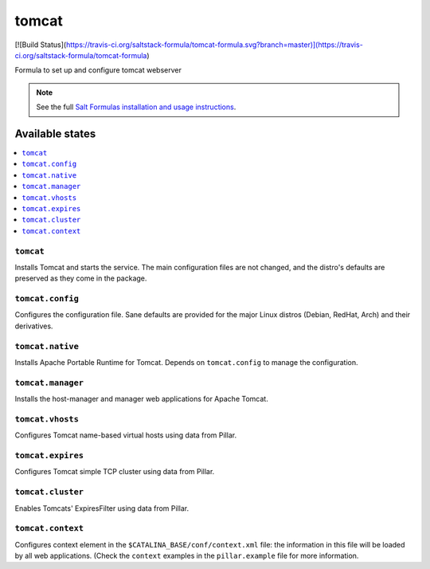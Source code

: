 ======
tomcat
======

[![Build Status](https://travis-ci.org/saltstack-formula/tomcat-formula.svg?branch=master)](https://travis-ci.org/saltstack-formula/tomcat-formula)

Formula to set up and configure tomcat webserver

.. note::

    See the full `Salt Formulas installation and usage instructions
    <http://docs.saltstack.com/en/latest/topics/development/conventions/formulas.html>`_.

Available states
================

.. contents::
    :local:

``tomcat``
----------

Installs Tomcat and starts the service. The main configuration files are
not changed, and the distro's defaults are preserved as they come in the
package.

``tomcat.config``
------------------

Configures the configuration file. Sane defaults are provided for the major
Linux distros (Debian, RedHat, Arch) and their derivatives.

``tomcat.native``
-----------------

Installs Apache Portable Runtime for Tomcat. Depends on ``tomcat.config``
to manage the configuration.

``tomcat.manager``
-----------------

Installs the host-manager and manager web applications for Apache Tomcat.

``tomcat.vhosts``
------------------

Configures Tomcat name-based virtual hosts using data from Pillar.

``tomcat.expires``
------------------

Configures Tomcat simple TCP cluster using data from Pillar.

``tomcat.cluster``
------------------

Enables Tomcats' ExpiresFilter using data from Pillar.

``tomcat.context``
------------------

Configures context element in the ``$CATALINA_BASE/conf/context.xml`` file:
the information in this file will be loaded by all web applications.
(Check the ``context`` examples in the ``pillar.example`` file for more information.
